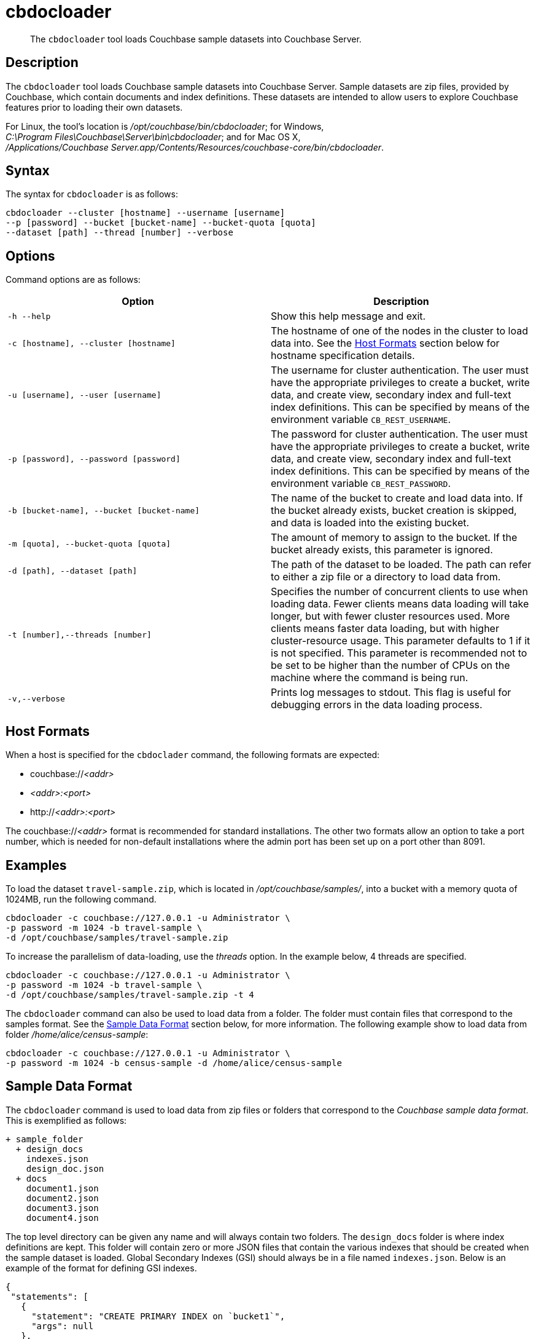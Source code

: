 = cbdocloader
:page-topic-type: reference

[abstract]
The [.cmd]`cbdocloader` tool loads Couchbase sample datasets into Couchbase Server.

== Description

The [.cmd]`cbdocloader` tool loads Couchbase sample datasets into Couchbase Server.
Sample datasets are zip files, provided by Couchbase, which contain documents and index definitions.
These datasets are intended to allow users to explore Couchbase features prior to loading their own datasets.

For Linux, the tool's location is [.path]_/opt/couchbase/bin/cbdocloader_; for Windows, [.path]_C:\Program Files\Couchbase\Server\bin\cbdocloader_; and for Mac OS X, [.path]_/Applications/Couchbase Server.app/Contents/Resources/couchbase-core/bin/cbdocloader_.


== Syntax

The syntax for `cbdocloader` is as follows:

----
cbdocloader --cluster [hostname] --username [username]
--p [password] --bucket [bucket-name] --bucket-quota [quota]
--dataset [path] --thread [number] --verbose
----

== Options

Command options are as follows:

[cols="3,3"]
|===
| Option | Description

| `-h --help`
| Show this help message and exit.

| `-c [hostname], --cluster [hostname]`
| The hostname of one of the nodes in the cluster to load data into.
See the xref:cli:cbdocloader-tool.adoc#host-formats[Host Formats] section below for hostname specification details.

| `-u [username], --user [username]`
| The username for cluster authentication.
The user must have the appropriate privileges to create a bucket, write data, and create view, secondary index and full-text index definitions.
This can be specified by means of the environment variable `CB_REST_USERNAME`.

| `-p [password], --password [password]`
| The password for cluster authentication.
The user must have the appropriate privileges to create a bucket, write data, and create view, secondary index and full-text index definitions.
This can be specified by means of the environment variable `CB_REST_PASSWORD`.

| `-b [bucket-name], --bucket [bucket-name]`
| The name of the bucket to create and load data into.
If the bucket already exists, bucket creation is skipped, and data is loaded into the existing bucket.

| `-m [quota], --bucket-quota [quota]`
| The amount of memory to assign to the bucket.
If the bucket already exists, this parameter is ignored.

| `-d [path], --dataset [path]`
| The path of the dataset to be loaded.
The path can refer to either a zip file or a directory to load data from.

| `-t [number],--threads [number]`
| Specifies the number of concurrent clients to use when loading data.
Fewer clients means data loading will take longer, but with fewer cluster resources used.
More clients means faster data loading, but with higher cluster-resource usage.
This parameter defaults to 1 if it is not specified.
This parameter is recommended not to be set to be higher than the number of CPUs on the machine where the command is being run.

| `-v,--verbose`
| Prints log messages to stdout.
This flag is useful for debugging errors in the data loading process.
|===

[#host-formats]
== Host Formats

When a host is specified for the `cbdoclader` command, the following formats are expected:

* couchbase://_<addr>_

* _<addr>:<port>_

* http://_<addr>:<port>_

The couchbase://_<addr>_ format is recommended for standard installations.
The other two formats allow an option to take a port number, which is needed for non-default installations where the admin port has been set up on a port other than 8091.

== Examples

To load the dataset `travel-sample.zip`, which is located in [.path]_/opt/couchbase/samples/_, into a bucket with a memory quota of 1024MB, run the following command.

----
cbdocloader -c couchbase://127.0.0.1 -u Administrator \
-p password -m 1024 -b travel-sample \
-d /opt/couchbase/samples/travel-sample.zip
----

To increase the parallelism of data-loading, use the _threads_ option.
In the example below, 4 threads are specified.

----
cbdocloader -c couchbase://127.0.0.1 -u Administrator \
-p password -m 1024 -b travel-sample \
-d /opt/couchbase/samples/travel-sample.zip -t 4
----

The `cbdocloader` command can also be used to load data from a folder.
The folder must contain files that correspond to the samples format.
See the xref:cli:cbdocloader-tool.adoc#sample-data-format[Sample Data Format] section below, for more information.
The following example show to load data from folder [.path]_/home/alice/census-sample_:

----
cbdocloader -c couchbase://127.0.0.1 -u Administrator \
-p password -m 1024 -b census-sample -d /home/alice/census-sample
----

[#sample-data-format]
== Sample Data Format

The `cbdocloader` command is used to load data from zip files or folders that correspond to the _Couchbase sample data format_.
This is exemplified as follows:

           + sample_folder
             + design_docs
               indexes.json
               design_doc.json
             + docs
               document1.json
               document2.json
               document3.json
               document4.json

The top level directory can be given any name and will always contain two folders.
The `design_docs` folder is where index definitions are kept.
This folder will contain zero or more JSON files that contain the various indexes that should be created when the sample dataset is loaded.
Global Secondary Indexes (GSI) should always be in a file named `indexes.json`.
Below is an example of the format for defining GSI indexes.

----
{
 "statements": [
   {
     "statement": "CREATE PRIMARY INDEX on `bucket1`",
     "args": null
   },
   {
     "statement": "CREATE INDEX by_type on `bucket1`(name) WHERE _type='User'"
     "args": null
   }
 ]
}
----

GSI indexes are defined as a JSON document where each index definition is contained in a list called `statements`.
Each element in the list is an object that contains two keys.
The `statement` key contains the actual index definition, and the `args` key is used if the statement contains any positional arguments.

All other files in the `design_docs` folder are used to define view design documents, and each design document should be put
into a separate file.
These files can be named anything, but should always have the `.json` file extension.
Below is an example of a view design document definition.

----
{
   "_id": "_design/players"
   "views": {
     "total_experience": {
       "map": "function(doc,meta){if(doc.jsonType ==
       "reduce": "_sum"
     },
     "player_list": {
       "map": "function (doc, meta){if(doc.jsonType ==
     }
   }
 }
----

In the document above, the `_id` field is used to name the design document.
This name should always be prefixed with `_design/`.
The other field in the top level of the document is the `views` field.
This field contains a map of view definitions.
The key for each element in the map is the name of the view.
Each view must contain a `map` element that defines the map function, and may also contain an optional `reduce` element that defines the reduce function.

View design documents support map-reduce views as well as spatial views.
Below is an example of a spatial view definition.
Spatial views follow similar rules as the map-reduce views above.

----
 {
   "_id": "_design/spatial"
   "spatial": {
	 	"position": "<spatial view function definition>",
		"location": "<spatial view function definition>"
   }
 }
----

Note that spatial views only use a single function to define the index.
As a result this function is defined as the value of the spatial views name.

The other folder at the top level directory of a sample data folder is the `docs` folder.
This folder will contain all of the documents to load into Couchbase.
Each document in this folder is contained in a separate file and each file should contain a single JSON document.
The key name for the document will be the name of the file.
Each file should also have a `.json` file extension which will be removed from the key name when the data is loaded.
Since each document to be loaded is in a separate file, there can potentially be many files.
The docs folder allows subfolders to help categorize documents.

